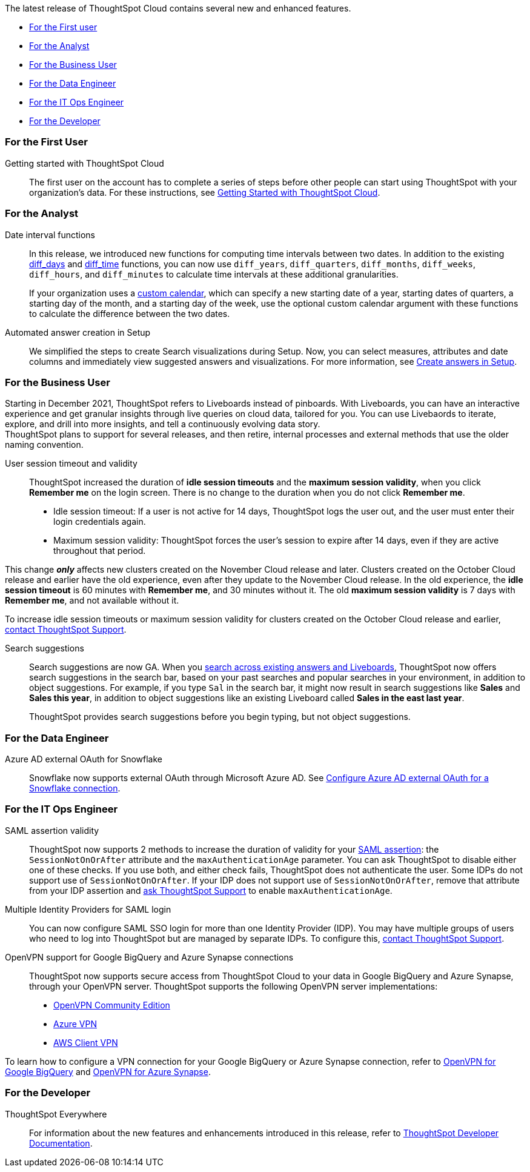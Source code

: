 The latest release of ThoughtSpot Cloud contains several new and enhanced features.

* <<november-cloud-2021-first,For the First user>>
* <<november-cloud-2021-analyst,For the Analyst>>
* <<november-cloud-2021-business-user,For the Business User>>
* <<november-cloud-2021-data-engineer,For the Data Engineer>>
* <<november-cloud-2021-it-ops-engineer,For the IT Ops Engineer>>
* <<november-cloud-2021-developer,For the Developer>>

[#november-cloud-2021-first]
=== For the First User
Getting started with ThoughtSpot Cloud::
The first user on the account has to complete a series of steps before other people can start using ThoughtSpot with your organization's data.
For these instructions, see xref:ts-cloud-getting-started.adoc[Getting Started with ThoughtSpot Cloud].

[#november-cloud-2021-analyst]
=== For the Analyst


////
removing these features for now per alok. may add back in

[#spotapps]
ServiceNow SpotApp +++<span class="label label-beta">+++Beta+++</span>+++::
SpotApps are ThoughtSpot's new out-of-the-box solution templates built for specific use cases and data sources. They are built on Blocks, which are pre-built pieces of code that are easy to download and implement directly from the product. This release introduces the ServiceNow SpotApp and Analytics Blocks. Analytics Blocks include pre-built Worksheet, Answer, and Liveboard Blocks. +
The ServiceNow SpotApp mimics the ServiceNow data model. After you connect to your ServiceNow data in your cloud data warehouse, ThoughtSpot maps that data to SpotApp columns, and creates pre-built but still customizable worksheets, answers, and Liveboards, based on your ServiceNow data. +
Refer to xref:app-templates.adoc[SpotApps]. +
This feature is in beta and off by default. It is part of the <<data-tab,Data tab redesign>> beta. To enable SpotApps and the Data tab redesign, link:https://community.thoughtspot.com/customers/s/contactsupport[contact ThoughtSpot Support].



SQL-based views +++<span class="label label-beta">+++Beta+++</span>+++::
This release introduces beta support for SQL-based views. Users can create views based on SQL queries, and use those views as data sources. This type of view has the same functionality as a view based on searching your data. +
This feature is in beta and off by default. To enable it, link:https://community.thoughtspot.com/customers/s/contactsupport[contact ThoughtSpot Support].


[#data-tab]
Data tab redesign +++<span class="label label-beta">+++Beta+++</span>+++::
This release redesigns the *Data* section of the product. To access this part of the product, select *Data* from the top navigation bar. The redesign introduces several new features, such as SQL-based views and SpotApps, and makes the UI more intuitive. +
This feature is in beta and off by default. To enable it,  link:https://community.thoughtspot.com/customers/s/contactsupport[contact ThoughtSpot Support].
////

[#date-interval-functions]
Date interval functions::
In this release, we introduced new functions for computing time intervals between two dates. In addition to the existing xref:formula-reference.adoc#diff_days[diff_days] and xref:formula-reference.adoc#diff_time[diff_time] functions, you can now use `diff_years`, `diff_quarters`, `diff_months`, `diff_weeks`, `diff_hours`, and `diff_minutes` to calculate time intervals at these additional granularities.
+
If your organization uses a xref:connections-cust-cal.adoc[custom calendar], which can specify a new starting date of a year, starting dates of quarters, a starting day of the month, and a starting day of the week, use the optional custom calendar argument with these functions to calculate the difference between the two dates.




[#auto-answer]
Automated answer creation in Setup::
We simplified the steps to create Search visualizations during Setup.
Now, you can select measures, attributes and date columns and immediately view suggested answers and visualizations.
For more information, see xref:automated-answer-creation.adoc[Create answers in Setup].

[#november-cloud-2021-business-user]
=== For the Business User

[#liveboard-announcement]
Starting in December 2021, ThoughtSpot refers to Liveboards instead of pinboards.
With Liveboards, you can have an interactive experience and get granular insights through live queries on cloud data, tailored for you.
You can use Livebaords to iterate, explore, and drill into more insights, and tell a continuously evolving data story. +
ThoughtSpot plans to support for several releases, and then retire, internal processes and external methods that use the older naming convention.

[#session-validity]
User session timeout and validity::
ThoughtSpot increased the duration of *idle session timeouts* and the *maximum session validity*, when you click *Remember me* on the login screen.
There is no change to the duration when you do not click *Remember me*.

* Idle session timeout: If a user is not active for 14 days, ThoughtSpot logs the user out, and the user must enter their login credentials again.
* Maximum session validity: ThoughtSpot forces the user's session to expire after 14 days, even if they are active throughout that period.

This change *_only_* affects new clusters created on the November Cloud release and later.
Clusters created on the October Cloud release and earlier have the old experience, even after they update to the November Cloud release.
In the old experience, the *idle session timeout* is 60 minutes with *Remember me*, and 30 minutes without it.
The old *maximum session validity* is 7 days with *Remember me*, and not available without it.

To increase idle session timeouts or maximum session validity for clusters created on the October Cloud release and earlier, https://community.thoughtspot.com/customers/s/contactsupport[contact ThoughtSpot Support].

[#search-suggestions]
Search suggestions::
Search suggestions are now GA.
When you xref:search-answers.adoc[search across existing answers and Liveboards], ThoughtSpot now offers search suggestions in the search bar, based on your past searches and popular searches in your environment, in addition to object suggestions.
For example, if you type `Sal` in the search bar, it might now result in search suggestions like *Sales* and *Sales this year*, in addition to object suggestions like an existing Liveboard called *Sales in the east last year*.
+
ThoughtSpot provides search suggestions before you begin typing, but not object suggestions.

[#november-cloud-2021-data-engineer]
=== For the Data Engineer
[#connections-snowflake-azure-ad-oauth]
Azure AD external OAuth for Snowflake::
Snowflake now supports external OAuth through Microsoft Azure AD.
See xref:connections-snowflake-azure-ad-oauth.adoc[Configure Azure AD external OAuth for a Snowflake connection].

////
removing for now per alok
[#connections-flow-data-portal]
New connection creation flow with data tab redesign::
If you have the new redesigned data tab enabled, you'll see the new Data Portal page. To start creating a connection, you click *Connections* and then click the connection type you want to create. Also with the new data tab enabled, you have the option to create a connection without selecting tables or columns. On the Data Portal page you can create a SQL-based view from a connection.
////

[#november-cloud-2021-it-ops-engineer]
=== For the IT Ops Engineer
[#saml]
SAML assertion validity::
ThoughtSpot now supports 2 methods to increase the duration of validity for your xref:authentication-integration.adoc#saml-assertion[SAML assertion]: the `SessionNotOnOrAfter` attribute and the `maxAuthenticationAge` parameter.
You can ask ThoughtSpot to disable either one of these checks. If you use both, and either check fails, ThoughtSpot does not authenticate the user. Some IDPs do not support use of `SessionNotOnOrAfter`.
If your IDP does not support use of `SessionNotOnOrAfter`, remove that attribute from your IDP assertion and https://community.thoughtspot.com/customers/s/contactsupport[ask ThoughtSpot Support] to enable `maxAuthenticationAge`.

[#multiple-idp]
Multiple Identity Providers for SAML login::
You can now configure SAML SSO login for more than one Identity Provider (IDP).
You may have multiple groups of users who need to log into ThoughtSpot but are managed by separate IDPs.
To configure this, https://community.thoughtspot.com/customers/s/contactsupport[contact ThoughtSpot Support].

[#vpn]
OpenVPN support for Google BigQuery and Azure Synapse connections::
ThoughtSpot now supports secure access from ThoughtSpot Cloud to your data in Google BigQuery and Azure Synapse, through your OpenVPN server.
ThoughtSpot supports the following OpenVPN server implementations:

* https://openvpn.net/community-downloads/[OpenVPN Community Edition^]
* https://docs.microsoft.com/en-us/azure/vpn-gateway/vpn-gateway-howto-openvpn-clients[Azure VPN^]
* https://docs.aws.amazon.com/vpn/latest/clientvpn-admin/what-is.html[AWS Client VPN^]

To learn how to configure a VPN connection for your Google BigQuery or Azure Synapse connection, refer to xref:connections-gbq-open-vpn.adoc[OpenVPN for Google BigQuery] and xref:connections-synapse-open-vpn.adoc[OpenVPN for Azure Synapse].

[#november-cloud-2021-developer]
=== For the Developer

ThoughtSpot Everywhere:: For information about the new features and enhancements introduced in this release, refer to https://developers.thoughtspot.com/docs/?pageid=whats-new[ThoughtSpot Developer Documentation].
